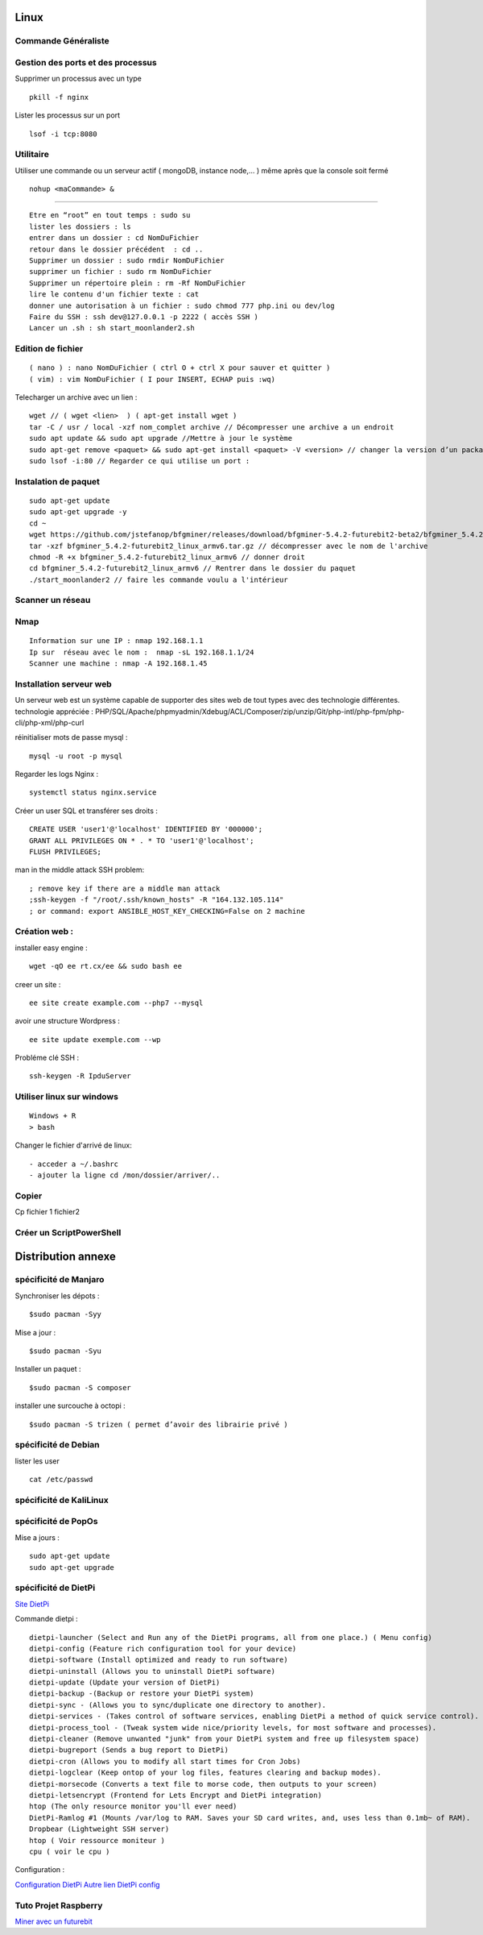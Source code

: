 .. index::
   single: Linux;

Linux
===================

Commande Généraliste
-------------------

Gestion des ports et des processus
-------------------

Supprimer un processus avec un type
::

   pkill -f nginx

Lister les processus sur un port
::

   lsof -i tcp:8080


Utilitaire
--------------------

Utiliser une commande ou un serveur actif ( mongoDB, instance node,... ) même après que la console soit fermé
::

   nohup <maCommande> &




-----------------------


::

   Etre en “root” en tout temps : sudo su
   lister les dossiers : ls
   entrer dans un dossier : cd NomDuFichier
   retour dans le dossier précédent  : cd ..
   Supprimer un dossier : sudo rmdir NomDuFichier
   supprimer un fichier : sudo rm NomDuFichier
   Supprimer un répertoire plein : rm -Rf NomDuFichier
   lire le contenu d'un fichier texte : cat
   donner une autorisation à un fichier : sudo chmod 777 php.ini ou dev/log
   Faire du SSH : ssh dev@127.0.0.1 -p 2222 ( accès SSH )
   Lancer un .sh : sh start_moonlander2.sh

Edition de fichier
-------------------
::

  ( nano ) : nano NomDuFichier ( ctrl O + ctrl X pour sauver et quitter )
  ( vim) : vim NomDuFichier ( I pour INSERT, ECHAP puis :wq)

Telecharger un archive avec un lien :
::

   wget // ( wget <lien>  ) ( apt-get install wget )
   tar -C / usr / local -xzf nom_complet archive // Décompresser une archive a un endroit
   sudo apt update && sudo apt upgrade //Mettre à jour le système
   sudo apt-get remove <paquet> && sudo apt-get install <paquet> -V <version> // changer la version d’un package
   sudo lsof -i:80 // Regarder ce qui utilise un port :

Instalation de paquet
---------------------------
::

   sudo apt-get update
   sudo apt-get upgrade -y
   cd ~
   wget https://github.com/jstefanop/bfgminer/releases/download/bfgminer-5.4.2-futurebit2-beta2/bfgminer_5.4.2-futurebit2_linux_armv6.tar.gz // installer un .gz
   tar -xzf bfgminer_5.4.2-futurebit2_linux_armv6.tar.gz // décompresser avec le nom de l'archive
   chmod -R +x bfgminer_5.4.2-futurebit2_linux_armv6 // donner droit
   cd bfgminer_5.4.2-futurebit2_linux_armv6 // Rentrer dans le dossier du paquet
   ./start_moonlander2 // faire les commande voulu a l'intérieur

Scanner un réseau
-------------------

Nmap
-------------------
::

   Information sur une IP : nmap 192.168.1.1
   Ip sur  réseau avec le nom :  nmap -sL 192.168.1.1/24
   Scanner une machine : nmap -A 192.168.1.45


Installation serveur web
-------------------------

Un serveur web est un système capable de supporter des sites web de tout types avec des technologie différentes.
technologie appréciée : PHP/SQL/Apache/phpmyadmin/Xdebug/ACL/Composer/zip/unzip/Git/php-intl/php-fpm/php-cli/php-xml/php-curl

réinitialiser mots de passe mysql :
::

   mysql -u root -p mysql

Regarder les logs Nginx :
::

   systemctl status nginx.service

Créer un user SQL et transférer ses droits :
::

   CREATE USER 'user1'@'localhost' IDENTIFIED BY '000000';
   GRANT ALL PRIVILEGES ON * . * TO 'user1'@'localhost';
   FLUSH PRIVILEGES;


man in the middle attack SSH problem:
::

   ; remove key if there are a middle man attack
   ;ssh-keygen -f "/root/.ssh/known_hosts" -R "164.132.105.114"
   ; or command: export ANSIBLE_HOST_KEY_CHECKING=False on 2 machine


Création web :
-------------------

installer easy engine :
::

    wget -qO ee rt.cx/ee && sudo bash ee


creer un site :
::

    ee site create example.com --php7 --mysql

avoir une structure Wordpress :
::

    ee site update exemple.com --wp

Probléme clé SSH :
::

    ssh-keygen -R IpduServer

Utiliser linux sur windows
---------------------------
::

   Windows + R
   > bash

Changer le fichier d'arrivé de linux:
::

  - acceder a ~/.bashrc
  - ajouter la ligne cd /mon/dossier/arriver/..

Copier
-------

Cp fichier 1 fichier2


Créer un ScriptPowerShell
---------------------------

Distribution annexe
====================

spécificité de Manjaro
-------------------

Synchroniser les dépots :
::
   $sudo pacman -Syy

Mise a jour  :
::

   $sudo pacman -Syu

Installer un paquet :
::

   $sudo pacman -S composer

installer une surcouche à octopi  :
::

   $sudo pacman -S trizen ( permet d’avoir des librairie privé )

spécificité de Debian
-------------------

lister les user
::

   cat /etc/passwd

spécificité de KaliLinux
-------------------

spécificité de PopOs
-------------------


Mise a jours :
::

    sudo apt-get update
    sudo apt-get upgrade

spécificité de DietPi
-------------------

`Site DietPi`_

Commande dietpi :
::

   dietpi-launcher (Select and Run any of the DietPi programs, all from one place.) ( Menu config)
   dietpi-config (Feature rich configuration tool for your device)
   dietpi-software (Install optimized and ready to run software)
   dietpi-uninstall (Allows you to uninstall DietPi software)
   dietpi-update (Update your version of DietPi)
   dietpi-backup -(Backup or restore your DietPi system)
   dietpi-sync - (Allows you to sync/duplicate one directory to another).
   dietpi-services - (Takes control of software services, enabling DietPi a method of quick service control).
   dietpi-process_tool - (Tweak system wide nice/priority levels, for most software and processes).
   dietpi-cleaner (Remove unwanted "junk" from your DietPi system and free up filesystem space)
   dietpi-bugreport (Sends a bug report to DietPi)
   dietpi-cron (Allows you to modify all start times for Cron Jobs)
   dietpi-logclear (Keep ontop of your log files, features clearing and backup modes).
   dietpi-morsecode (Converts a text file to morse code, then outputs to your screen)
   dietpi-letsencrypt (Frontend for Lets Encrypt and DietPi integration)
   htop (The only resource monitor you'll ever need)
   DietPi-Ramlog #1 (Mounts /var/log to RAM. Saves your SD card writes, and, uses less than 0.1mb~ of RAM).
   Dropbear (Lightweight SSH server)
   htop ( Voir ressource moniteur )
   cpu ( voir le cpu )

Configuration :

`Configuration DietPi`_
`Autre lien DietPi config`_

Tuto Projet Raspberry
-------------------
`Miner avec un futurebit`_

.. _`Miner avec un futurebit`: https://medium.com/@david_senate/running-a-super-low-cost-digibyte-scrypt-miner-rig-with-a-raspberry-pi-3-model-b-and-a-futurebit-14dd7d95e566
.. _`Autre lien DietPi config`: http://dietpi.com/phpbb/viewtopic.php?f=8&t=5#p5
.. _`Configuration DietPi`: http://blog.choum.ca/20170819-dietpi-configuration-de-base
.. _`Site DietPi`: https://dietpi.com/#noAction
